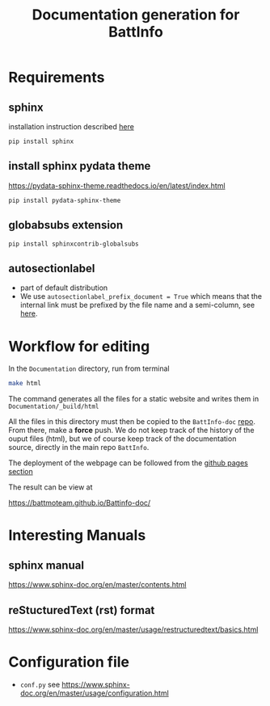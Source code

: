 #+TITLE: Documentation generation for BattInfo
* Requirements
** sphinx
   installation instruction described [[https://www.sphinx-doc.org/en/master/usage/installation.html][here]]
   #+begin_src
     pip install sphinx
   #+end_src
** install sphinx pydata theme
   https://pydata-sphinx-theme.readthedocs.io/en/latest/index.html
   #+begin_src
     pip install pydata-sphinx-theme
   #+end_src
** globabsubs extension
   #+begin_src
     pip install sphinxcontrib-globalsubs
   #+end_src
** autosectionlabel
   - part of default distribution
   - We use ~autosectionlabel_prefix_document = True~ which means that the internal link must be prefixed by the file
     name and a semi-column, see [[https://www.sphinx-doc.org/en/master/usage/extensions/autosectionlabel.html][here]].
   
* Workflow for editing

  In the ~Documentation~ directory, run from terminal
  #+BEGIN_SRC sh
  make html
  #+END_SRC

  The command generates all the files for a static website and writes them in ~Documentation/_build/html~

  All the files in this directory must then be copied to the ~BattInfo-doc~ [[https://github.com/BattMoTeam/BattMo-doc][repo]]. From there, make a *force* push. We do
  not keep track of the history of the ouput files (html), but we of course keep track of the documentation source, directly in the
  main repo ~BattInfo~.

  The deployment of the webpage can be followed from the [[https://github.com/BattMoTeam/BattMo-doc/actions][github pages section]]

  The result can be view at

  https://battmoteam.github.io/Battinfo-doc/

* Interesting Manuals
** sphinx manual
   https://www.sphinx-doc.org/en/master/contents.html
** reStucturedText (rst) format
   https://www.sphinx-doc.org/en/master/usage/restructuredtext/basics.html
* Configuration file
  - ~conf.py~ see https://www.sphinx-doc.org/en/master/usage/configuration.html

